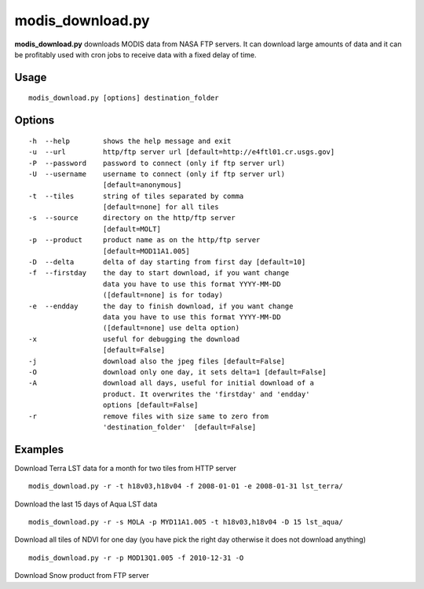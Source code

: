 modis_download.py
------------------
**modis_download.py** downloads MODIS data from NASA FTP servers.
It can download large amounts of data and it can be profitably
used with cron jobs to receive data with a fixed delay of time.

Usage
^^^^^

::

    modis_download.py [options] destination_folder

Options
^^^^^^^

.. image:: ../_static/gui/modis_download.png
  :scale: 60%
  :alt: GUI for modis_download.py
  :align: left
  :class: gui

::

    -h  --help        shows the help message and exit
    -u  --url         http/ftp server url [default=http://e4ftl01.cr.usgs.gov]
    -P  --password    password to connect (only if ftp server url)
    -U  --username    username to connect (only if ftp server url)
                      [default=anonymous]
    -t  --tiles       string of tiles separated by comma 
                      [default=none] for all tiles
    -s  --source      directory on the http/ftp server
                      [default=MOLT]
    -p  --product     product name as on the http/ftp server
                      [default=MOD11A1.005]
    -D  --delta       delta of day starting from first day [default=10]
    -f  --firstday    the day to start download, if you want change
                      data you have to use this format YYYY-MM-DD
                      ([default=none] is for today)
    -e  --endday      the day to finish download, if you want change
                      data you have to use this format YYYY-MM-DD
                      ([default=none] use delta option)
    -x                useful for debugging the download
                      [default=False]
    -j                download also the jpeg files [default=False]
    -O                download only one day, it sets delta=1 [default=False]
    -A                download all days, useful for initial download of a
                      product. It overwrites the 'firstday' and 'endday'
                      options [default=False]
    -r                remove files with size same to zero from
                      'destination_folder'  [default=False]


Examples
^^^^^^^^

.. warning
  The target directory needs to be created beforehand.

Download Terra LST data for a month for two tiles from HTTP server ::

    modis_download.py -r -t h18v03,h18v04 -f 2008-01-01 -e 2008-01-31 lst_terra/

Download the last 15 days of Aqua LST data ::

    modis_download.py -r -s MOLA -p MYD11A1.005 -t h18v03,h18v04 -D 15 lst_aqua/

Download all tiles of NDVI for one day (you have pick the right day otherwise it does not download anything) ::

    modis_download.py -r -p MOD13Q1.005 -f 2010-12-31 -O

Download Snow product from FTP server

.. only:: html

  ::

    modis_download.py -u ftp://n4ftl01u.ecs.nasa.gov -p mail@pymodis.com -s SAN/MOST -p MOD10A1.005

.. only:: latex

  ::

    modis_download.py -u ftp://n4ftl01u.ecs.nasa.gov -p mail@pymodis.com
    -s SAN/MOST -p MOD10A1.005

  .. raw:: latex

    \newpage % hard pagebreak at exactly this position
